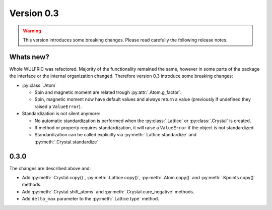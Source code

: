 .. _release-notes_0.3:

***********
Version 0.3
***********

.. warning::

  This version introduces some breaking changes. Please read carefully the
  following release notes.


Whats new?
----------
Whole WULFRIC was refactored. Majority of the functionality remained the same,
however in some parts of the package the interface or the internal organization changed.
Therefore version 0.3 introduce some breaking changes:

* :py:class:`.Atom`

  - Spin and magnetic moment are related trough :py:attr:`.Atom.g_factor`.
  - Spin, magnetic moment now have default values and always return a value
    (previously if undefined they raised a ``ValueError``).

* Standardization is not silent anymore:

  - No automatic standardization is performed when the :py:class:`.Lattice` or :py:class:`.Crystal` is created.
  - If method or property requires standardization, it will raise a ``ValueError`` if the object is not standardized.
  - Standardization can be called explicitly via :py:meth:`.Lattice.standardize` and :py:meth:`.Crystal.standardize`

0.3.0
-----
The changes are described above and:

* Add :py:meth:`.Crystal.copy()`, :py:meth:`.Lattice.copy()`,
  :py:meth:`.Atom.copy()` and :py:meth:`.Kpoints.copy()` methods.

* Add :py:meth:`.Crystal.shift_atoms` and :py:meth:`.Crystal.cure_negative` methods.

* Add ``delta_max`` parameter to the :py:meth:`.Lattice.type` method.
